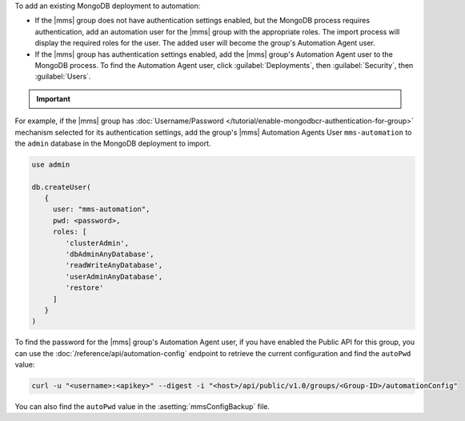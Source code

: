 To add an existing MongoDB deployment to automation:

- If the |mms| group does not have authentication settings enabled, but
  the MongoDB process requires authentication, add an automation user
  for the |mms| group with the appropriate roles. The import process
  will display the required roles for the user. The added user will
  become the group's Automation Agent user.

- If the |mms| group has authentication settings enabled, add the |mms|
  group's Automation Agent user to the MongoDB process. To find the
  Automation Agent user, click :guilabel:`Deployments`, then
  :guilabel:`Security`, then :guilabel:`Users`.

.. important::

   .. include:: /includes/fact-import-sharded-cluster-to-automation-user-requirements.rst

For example, if the |mms| group has :doc:`Username/Password
</tutorial/enable-mongodbcr-authentication-for-group>` mechanism
selected for its authentication settings, add the group's |mms|
Automation Agents User ``mms-automation`` to the ``admin`` database in the
MongoDB deployment to import.

.. code-block:: javascript

   use admin

   db.createUser(
      {
        user: "mms-automation",
        pwd: <password>,
        roles: [ 
           'clusterAdmin',
           'dbAdminAnyDatabase',
           'readWriteAnyDatabase',
           'userAdminAnyDatabase',
           'restore'
        ]
      }
   )

To find the password for the |mms| group's Automation Agent user, if you have
enabled the Public API for this group, you can use the
:doc:`/reference/api/automation-config` endpoint to retrieve the
current configuration and find the ``autoPwd`` value:

.. code-block:: sh

   curl -u "<username>:<apikey>" --digest -i "<host>/api/public/v1.0/groups/<Group-ID>/automationConfig"

You can also find the ``autoPwd`` value in the
:asetting:`mmsConfigBackup` file.
